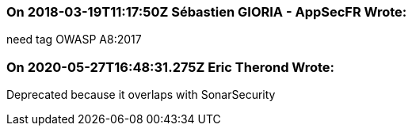 === On 2018-03-19T11:17:50Z Sébastien GIORIA - AppSecFR Wrote:
need tag OWASP A8:2017

=== On 2020-05-27T16:48:31.275Z Eric Therond Wrote:
Deprecated because it overlaps with SonarSecurity


